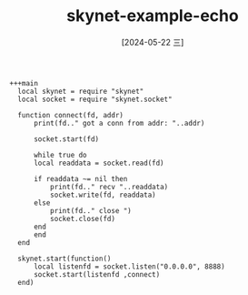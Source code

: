 :PROPERTIES:
:ID:       5cf0b4ab-029e-4e8e-9486-87ec1f9c136e
:END:
#+title: skynet-example-echo
#+date: [2024-05-22 三]
#+last_modified: [2024-07-05 五 13:15]





#+HEADER: :tangle ../skynet/skynet/examples/Pmain.lua
#+BEGIN_SRC skynet :results output
+++main
  local skynet = require "skynet"
  local socket = require "skynet.socket"

  function connect(fd, addr)
      print(fd.." got a conn from addr: "..addr)

      socket.start(fd)

      while true do
	  local readdata = socket.read(fd)

	  if readdata ~= nil then
	      print(fd.." recv "..readdata)
	      socket.write(fd, readdata)
	  else
	      print(fd.." close ")
	      socket.close(fd)
	  end
      end
  end

  skynet.start(function()
      local listenfd = socket.listen("0.0.0.0", 8888)
      socket.start(listenfd ,connect)
  end)
#+END_SRC 

#+RESULTS:
: [:00000002] LAUNCH snlua bootstrap
: [:00000003] LAUNCH snlua launcher
: [:00000004] LAUNCH snlua cdummy
: [:00000005] LAUNCH harbor 0 4
: [:00000006] LAUNCH snlua datacenterd
: [:00000007] LAUNCH snlua service_mgr
: [:00000008] LAUNCH snlua main
: [:00000002] KILL self
